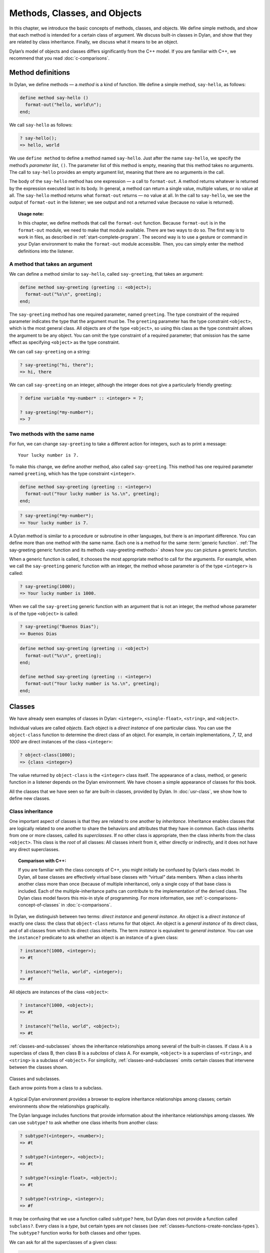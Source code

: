 Methods, Classes, and Objects
=============================

In this chapter, we introduce the basic concepts of methods, classes,
and objects. We define simple methods, and show that each method is
intended for a certain class of argument. We discuss built-in classes in
Dylan, and show that they are related by class inheritance. Finally, we
discuss what it means to be an object.

Dylan’s model of objects and classes differs significantly from the C++
model. If you are familiar with C++, we recommend that you read
:doc:`c-comparisons`.

.. _oo-1-method-definitions:

Method definitions
------------------

In Dylan, we define methods — a *method* is a kind of function. We
define a simple method, ``say-hello``, as follows:

.. code-block:: dylan

    define method say-hello ()
      format-out("hello, world\n");
    end;

We call ``say-hello`` as follows:

.. code-block:: dylan-console

    ? say-hello();
    => hello, world

We use ``define method`` to define a method named ``say-hello``. Just after
the name ``say-hello``, we specify the method’s *parameter list*, ``()``.
The parameter list of this method is empty, meaning that this method
takes no arguments. The call to ``say-hello`` provides an empty argument
list, meaning that there are no arguments in the call.

The body of the ``say-hello`` method has one expression — a call to
``format-out``. A method returns whatever is returned by the expression
executed last in its body. In general, a method can return a single
value, multiple values, or no value at all. The ``say-hello`` method
returns what ``format-out`` returns — no value at all. In the call to
``say-hello``, we see the output of ``format-out`` in the listener;
we see output and not a returned value (because no value is returned).

.. topic:: Usage note:

   In this chapter, we define methods that call the ``format-out``
   function. Because ``format-out`` is in the ``format-out``
   module, we need to make that module available. There are two ways to do
   so. The first way is to work in files, as described in :ref:`start-complete-program`.
   The second way is to use a gesture or command in your Dylan environment to
   make the ``format-out`` module accessible. Then, you can simply enter the
   method definitions into the listener.

A method that takes an argument
~~~~~~~~~~~~~~~~~~~~~~~~~~~~~~~

We can define a method similar to ``say-hello``, called ``say-greeting``,
that takes an argument:

.. code-block:: dylan

    define method say-greeting (greeting :: <object>);
      format-out("%s\n", greeting);
    end;

The ``say-greeting`` method has one required parameter, named ``greeting``.
The type constraint of the required parameter indicates the type that
the argument must be. The ``greeting`` parameter has the type constraint
``<object>``, which is the most general class. All objects are of the
type ``<object>``, so using this class as the type constraint allows the
argument to be any object. You can omit the type constraint of a
required parameter; that omission has the same effect as specifying
``<object>`` as the type constraint.

We can call ``say-greeting`` on a string:

.. code-block:: dylan-console

     ? say-greeting("hi, there");
     => hi, there

We can call ``say-greeting`` on an integer, although the integer does not
give a particularly friendly greeting:

.. code-block:: dylan-console

    ? define variable *my-number* :: <integer> = 7;

    ? say-greeting(*my-number*);
    => 7

Two methods with the same name
~~~~~~~~~~~~~~~~~~~~~~~~~~~~~~

For fun, we can change ``say-greeting`` to take a different action for
integers, such as to print a message:

::

    Your lucky number is 7.

To make this change, we define another method, also called ``say-greeting``.
This method has one required parameter named ``greeting``, which has the type
constraint ``<integer>``.

.. code-block:: dylan

    define method say-greeting (greeting :: <integer>)
      format-out("Your lucky number is %s.\n", greeting);
    end;

.. code-block:: dylan-console

    ? say-greeting(*my-number*);
    => Your lucky number is 7.

A Dylan method is similar to a procedure or subroutine in other
languages, but there is an important difference. You can define more
than one method with the same name. Each one is a method for the same
:term:`generic function`. :ref:`The say-greeting generic function and its
methods <say-greeting-methods>` shows how you can picture a generic
function.

When a generic function is called, it chooses the most appropriate
method to call for the arguments. For example, when we call the
``say-greeting`` generic function with an integer, the method whose
parameter is of the type ``<integer>`` is called:

.. code-block:: dylan-console

    ? say-greeting(1000);
    => Your lucky number is 1000.

When we call the ``say-greeting`` generic function with an argument that
is not an integer, the method whose parameter is of the type ``<object>``
is called:

.. code-block:: dylan-console

    ? say-greeting("Buenos Dias");
    => Buenos Dias

.. _say-greeting-methods:

.. code-block:: dylan

    define method say-greeting (greeting :: <object>)
      format-out("%s\n", greeting);
    end;

    define method say-greeting (greeting :: <integer>)
      format-out("Your lucky number is %s.\n", greeting);
    end;

Classes
-------

We have already seen examples of classes in Dylan: ``<integer>``,
``<single-float>``, ``<string>``, and ``<object>``.

Individual values are called *objects*. Each object is a *direct
instance* of one particular class. You can use the ``object-class``
function to determine the direct class of an object. For example, in
certain implementations, *7*, *12*, and *1000* are direct instances of
the class ``<integer>``:

.. code-block:: dylan-console

    ? object-class(1000);
    => {class <integer>}

The value returned by ``object-class`` is the ``<integer>`` class itself.
The appearance of a class, method, or generic function in a listener
depends on the Dylan environment. We have chosen a simple appearance of
classes for this book.

All the classes that we have seen so far are built-in classes, provided
by Dylan. In :doc:`usr-class`, we show how to define new classes.

Class inheritance
~~~~~~~~~~~~~~~~~

One important aspect of classes is that they are related to one another
by *inheritance*. Inheritance enables classes that are logically related
to one another to share the behaviors and attributes that they have in
common. Each class inherits from one or more classes, called its
*superclasses*. If no other class is appropriate, then the class
inherits from the class ``<object>``. This class is the *root* of all
classes: All classes inherit from it, either directly or indirectly, and
it does not have any direct superclasses.

.. topic:: Comparison with C++:

   If you are familiar with the class concepts of C++, you might initially
   be confused by Dylan’s class model. In Dylan, all base classes are
   effectively virtual base classes with “virtual” data members. When a
   class inherits another class more than once (because of multiple
   inheritance), only a single copy of that base class is included. Each
   of the multiple-inheritance paths can contribute to the implementation
   of the derived class. The Dylan class model favors this mix-in
   style of programming. For more information, see
   :ref:`c-comparisons-concept-of-classes` in :doc:`c-comparisons`.

In Dylan, we distinguish between two terms: *direct instance* and
*general instance*. An object is a *direct instance* of exactly one
class: the class that ``object-class`` returns for that object. An object
is a *general instance* of its direct class, and of all classes from
which its direct class inherits. The term *instance* is equivalent to
*general instance*. You can use the ``instance?`` predicate to ask
whether an object is an instance of a given class:

.. code-block:: dylan-console

    ? instance?(1000, <integer>);
    => #t

    ? instance?("hello, world", <integer>);
    => #f

All objects are instances of the class ``<object>``:

.. code-block:: dylan-console

    ? instance?(1000, <object>);
    => #t

    ? instance?("hello, world", <object>);
    => #t

:ref:`classes-and-subclasses` shows the inheritance relationships among
several of the built-in classes. If class A is a superclass of class B,
then class B is a *subclass* of class A. For example, ``<object>`` is a
superclass of ``<string>``, and ``<string>`` is a subclass of ``<object>``.
For simplicity, :ref:`classes-and-subclasses` omits certain classes that
intervene between the classes shown.

.. _classes-and-subclasses:

.. figure:: images/figure-3-2.png
   :align: center

   Classes and subclasses.

   Each arrow points from a class to a subclass.

A typical Dylan environment provides a browser to explore inheritance
relationships among classes; certain environments show the relationships
graphically.

The Dylan language includes functions that provide information about the
inheritance relationships among classes. We can use ``subtype?`` to ask
whether one class inherits from another class:

.. code-block:: dylan-console

    ? subtype?(<integer>, <number>);
    => #t

    ? subtype?(<integer>, <object>);
    => #t

    ? subtype?(<single-float>, <object>);
    => #t

    ? subtype?(<string>, <integer>);
    => #f

It may be confusing that we use a function called ``subtype?`` here, but
Dylan does not provide a function called ``subclass?``. Every class is a
*type*, but certain types are not classes (see
:ref:`classes-functions-create-nonclass-types`).  The ``subtype?``
function works for both classes and other types.

We can ask for all the superclasses of a given class:

.. code-block:: dylan-console

    ? all-superclasses(<string>);
    => #[{class <string>}, {class <mutable-sequence>}, {class <sequence>},
    =>   {class <mutable-collection>}, {class <collection>}, {class <object>}]

    ? all-superclasses(<integer>);
    => #[{class <integer>}, {class <rational>}, {class <real>},
    =>   {class <number>}, {class <object>}]

    ? all-superclasses(<single-float>);
    => #[{class <single-float>}, {class <float>}, {class <real>},
    =>   {class <number>}, {class <object>}]

The ``all-superclasses`` function returns a vector containing the class
itself and all that class’s superclasses. The ``#[...]`` syntax
represents a *vector*, which is a one-dimensional array. (For
information about vectors, see :doc:`collect`.)

Relationship between classes and methods
~~~~~~~~~~~~~~~~~~~~~~~~~~~~~~~~~~~~~~~~

The relationship between classes and methods in Dylan is different from
that in C++ and Smalltalk, among other languages.

.. topic:: Comparison to C++ and Smalltalk:

   In C++ and Smalltalk, a class contains the equivalent of methods. In
   Dylan, a class does not contain methods; instead, a method belongs to
   a generic function. This design decision enables these powerful
   features of Dylan:

   - You can define methods on built-in classes (because you do not
     have to modify the class definition to define a method intended for
     use on the class). For an example, see :ref:`multi-methods-for-plus-gf`.
     More generally, you can define a method for a class that you did not
     define.
   - You can write multimethods. In a *multimethod*, the method dispatch
     is based on the classes of more than one argument to a generic
     function. For an introduction to method dispatch, see
     :ref:`offset-method-dispatch`. For information about multimethods, see
     :doc:`multi`.
   - You can restrict generic functions to operate on specific classes of
     objects.

In Dylan, a method belongs to a generic function, as shown in :ref:`The
say-greeting generic function and its methods <say-greeting-methods>`.
Although methods are independent of classes, methods operate on
instances of classes. A method states the types of objects for which it
is applicable by the type constraint of each of its required parameters.
Consider the ``say-greeting`` method defined earlier:

.. code-block:: dylan

    define method say-greeting (greeting :: <integer>);
      format-out("Your lucky number is %s.\n", greeting);
    end;

This method operates on instances of the ``<integer>`` class. Notice how
easy and convenient it is to define a method intended for use on the
built-in class ``<integer>``.

Objects
-------

In Dylan, everything is an *object*. Characters, strings, numbers,
arrays, and vectors are all objects. The canonical true and false
values, ``#t``, and ``#f``, are objects. Methods, generic functions, and
classes are objects. What does it mean to be an object?

- Most important, an object has a unique identity. You can use the ``==``
  predicate to test whether two operands are the same object. See
  `Predicates for testing equality`_.
- An object is a direct instance of a particular class. You can use the
  ``object-class`` predicate to determine the direct class of an object.
- You can give an object a name. For example, if you define a variable
  or constant to contain an object, you have given that object a name.
  See `Bindings: Mappings between objects and names`_.
- You can pass an object as an argument or return value — because
  generic functions and methods are objects, you can manipulate them
  just as you can any other object. See :ref:`func-functions-as-objects`.

.. topic:: Comparison to C++ and Smalltalk:

   In Dylan and Smalltalk, everything is an object (an instance of a
   class); we say that Dylan and Smalltalk have “objects all the way
   down.” In contrast, in C++, some values are not objects; they have
   primitive types that are not classes. For example, in Dylan, 7 is
   an instance of ``<integer>``. In C++, 7 is not an instance;
   it has the type ``int``.  This design decision enables Dylan users to
   define methods on built-in classes in the same way that they define
   methods on user-defined classes — a technique that cannot be done in C++.

.. topic:: Comparison to Java:

   Java recognizes the need for object representation of all classes with
   the ``Number`` class and its subclasses. However, Java still requires
   the programmer to work with nonobjects when writing mathematical
   statements. The ``Number`` classes can be used to “wrap” an object
   cloak around the primitive ``integer``, ``float``, and other numeric
   types, to allow object-based programming. Dylan does not separate the
   mathematical manipulation of numbers from their other object properties.
   Programmers need only to think in terms of numerical objects, and can
   rely on the compiler to implement mathematical operations efficiently.
   Similarly, the ``Boolean`` class is used to encapsulate primitive
   ``boolean`` values as objects, and programmers must convert back and
   forth, depending on the context.

.. _oo-1-equality-predicates:

Predicates for testing equality
~~~~~~~~~~~~~~~~~~~~~~~~~~~~~~~

Dylan provides two predicates for testing equality: ``=`` and ``==``. The
``=`` predicate determines whether two objects are *similar*. Similarity
is defined differently for different kinds of objects. When you define
new classes, you can define how similarity is tested for those classes
by defining a method for ``=``.

The ``==`` predicate determines whether the operands are *identical* —
that is, whether the operands are the same object. The ``==`` predicate
(identity) is a stronger test: two values may be similar but not
identical, and two identical values are always similar.

If two numbers are mathematically equal, then they are similar:

.. code-block:: dylan-console

    ? 100 = 100;
    => #t

    ? 100 = 100.0;
    => #t

Two numbers that are similar, and have the same type, are the same
object:

.. code-block:: dylan-console

     ? 100 == 100;
     => #t

Two numbers that are similar, but have different types, are not the same
object:

.. code-block:: dylan-console

    ? 100 == 100.0;
    => #f

Characters are enclosed in single quotation marks. If two characters
look the same, they are similar and identical:

.. code-block:: dylan-console

    ? ’z’ = ’z’;
    => #t

    ? ’z’ == ’z’;
    => #t

Strings are enclosed in double quotation marks. Strings that have
identical elements are similar, but may or may not be identical. That
is, strings can have identical elements, but not be the same string. For
example, these strings are similar:

.. code-block:: dylan-console

    ? "apple" = "apple";
    => #t

Just by looking at two strings, you cannot know whether or not they are
the identical string. The only way to determine identity is to use the
``==`` predicate. The following expression could return ``#t`` or ``#f``:

.. code-block:: dylan-console

    ? "apple" == "apple";

A string is always identical to itself:

.. code-block:: dylan-console

    ? begin
       let yours = "apple";
       let mine = yours;
       mine == yours;
     end;
    => #t

Bindings: Mappings between objects and names
~~~~~~~~~~~~~~~~~~~~~~~~~~~~~~~~~~~~~~~~~~~~

A *binding* is a mapping between an object and a name. The name can be a
module variable, module constant, or local variable.

Here, we give the object ``3.14159`` the name ``$pi``, where ``$pi`` is a
module constant:

.. code-block:: dylan-console

    ? define constant $pi = 3.14159;

Here, we give the object ``"apple"`` the name ``*my-favorite-pie*``,
where ``*my-favorite-pie*`` is a module variable:

.. code-block:: dylan-console

    ? define variable *my-favorite-pie* = "apple";

More than one variable can contain a particular object, so, in effect,
an object can have many names. Here, we define a new variable that
contains the very same pie:

.. code-block:: dylan-console

    ? define variable *your-favorite-pie* = *my-favorite-pie*;

    ? *your-favorite-pie* == *my-favorite-pie*;
    => #t

When you define a method, ``define method`` creates a binding between a
name and a method object:

.. code-block:: dylan-console

    ? define method say-greeting (greeting :: <object>);
        format-out("%s\n", greeting);
      end;

All the bindings that we have created in this section so far are
accessible within a module. (For information about modules, see
:doc:`libraries`.) :ref:`Bindings as links <bindings-as-links>` shows how you
can picture each binding as a link between a name and another object.

Local variables are also bindings, but they are accessible only within a
certain body of code; for example,

.. code-block:: dylan-console

    ? begin
     let radius = 5.0;
     let circumference = 2.0 * $pi * radius;
     circumference;
     end;

Bindings can be constant or variable. You can use the assignment
operator to change a variable binding, but you cannot change a constant
binding. Module constants are constant bindings; module variables and
local variables are variable bindings.

.. _bindings-as-links:

.. figure:: images/figure-3-3.png
   :align: center

   Bindings as links (shown as arrows) between names (enclosed in ovals)
   and objects (enclosed in rectangles) within a module.

Summary
-------

In this chapter, we covered the following:

- A generic function can contain more than one method, where each
  method has parameters of different types, and thus is intended for
  different arguments. The ``say-greeting`` generic function has two
  methods.
- Dylan provides built-in classes, including ``<integer>``,
  ``<single-float>``, ``<string>``, and ``<object>``. These classes are
  related by inheritance.
- In Dylan, almost everything is an object. Each object has a unique
  identity.
- The ``=`` predicate tests for similarity; the ``==`` predicate tests for
  identity.
- A binding is an association between an object and a name.

